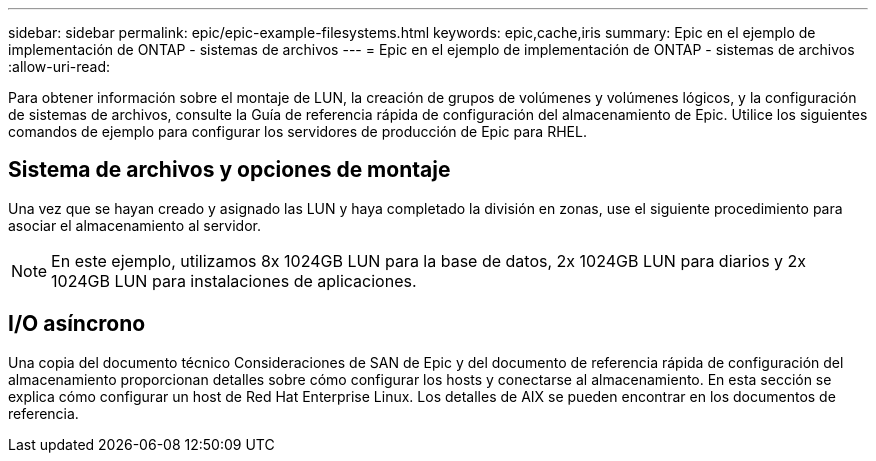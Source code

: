 ---
sidebar: sidebar 
permalink: epic/epic-example-filesystems.html 
keywords: epic,cache,iris 
summary: Epic en el ejemplo de implementación de ONTAP - sistemas de archivos 
---
= Epic en el ejemplo de implementación de ONTAP - sistemas de archivos
:allow-uri-read: 


[role="lead"]
Para obtener información sobre el montaje de LUN, la creación de grupos de volúmenes y volúmenes lógicos, y la configuración de sistemas de archivos, consulte la Guía de referencia rápida de configuración del almacenamiento de Epic. Utilice los siguientes comandos de ejemplo para configurar los servidores de producción de Epic para RHEL.



== Sistema de archivos y opciones de montaje

Una vez que se hayan creado y asignado las LUN y haya completado la división en zonas, use el siguiente procedimiento para asociar el almacenamiento al servidor.


NOTE: En este ejemplo, utilizamos 8x 1024GB LUN para la base de datos, 2x 1024GB LUN para diarios y 2x 1024GB LUN para instalaciones de aplicaciones.



== I/O asíncrono

Una copia del documento técnico Consideraciones de SAN de Epic y del documento de referencia rápida de configuración del almacenamiento proporcionan detalles sobre cómo configurar los hosts y conectarse al almacenamiento. En esta sección se explica cómo configurar un host de Red Hat Enterprise Linux. Los detalles de AIX se pueden encontrar en los documentos de referencia.
